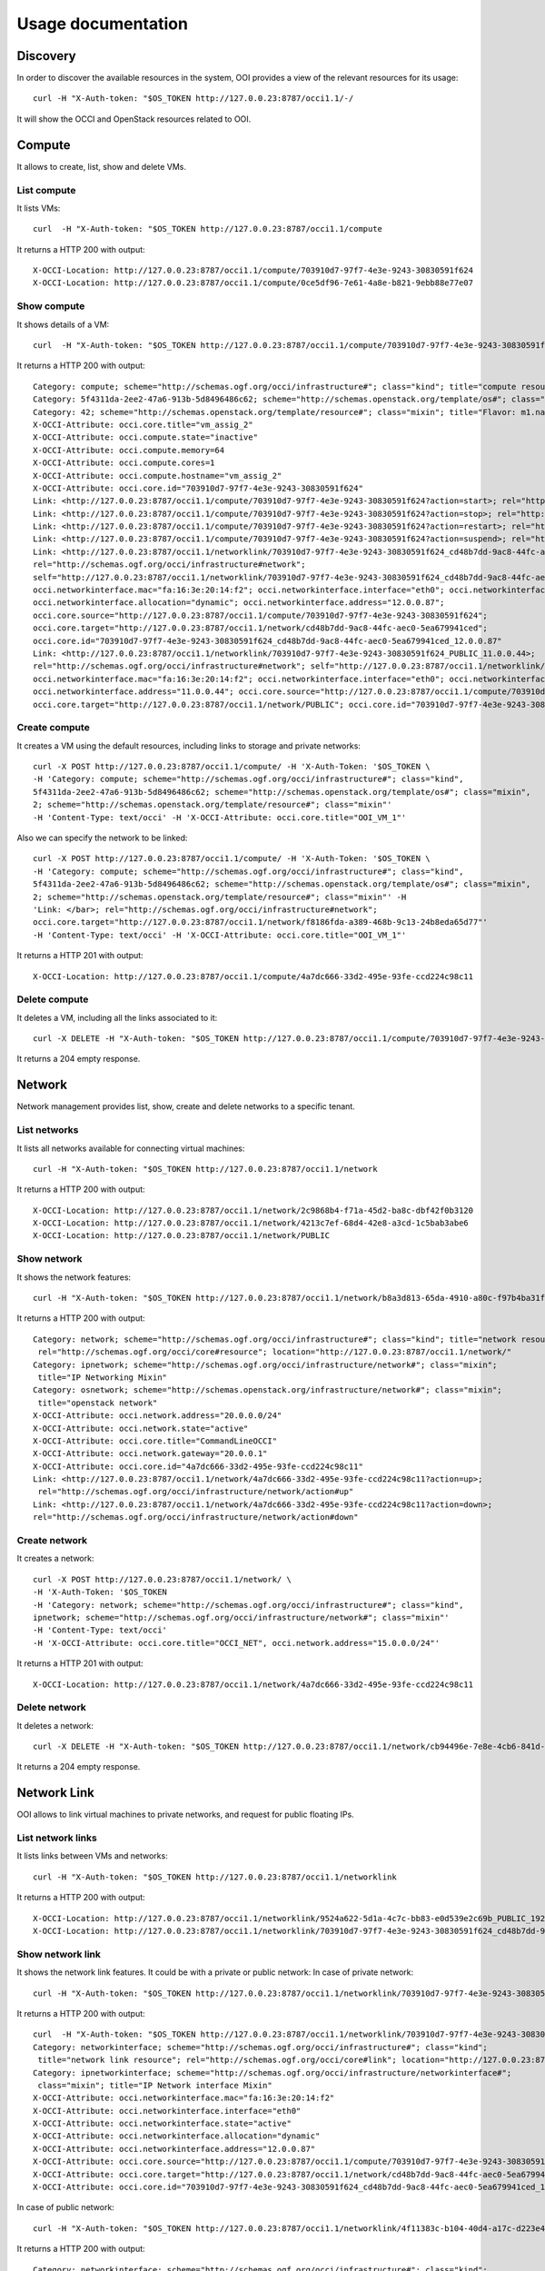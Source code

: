 Usage documentation
===================

Discovery
*********
In order to discover the available resources in the system, OOI provides a view of the relevant resources for its usage::

    curl -H "X-Auth-token: "$OS_TOKEN http://127.0.0.23:8787/occi1.1/-/

It will show the OCCI and OpenStack resources related to OOI.


Compute
*******

It allows to create, list, show and delete VMs.

List compute
------------
It lists VMs::

    curl  -H "X-Auth-token: "$OS_TOKEN http://127.0.0.23:8787/occi1.1/compute

It returns a HTTP 200 with output::

    X-OCCI-Location: http://127.0.0.23:8787/occi1.1/compute/703910d7-97f7-4e3e-9243-30830591f624
    X-OCCI-Location: http://127.0.0.23:8787/occi1.1/compute/0ce5df96-7e61-4a8e-b821-9ebb88e77e07

Show compute
------------

It shows details of a VM::

    curl  -H "X-Auth-token: "$OS_TOKEN http://127.0.0.23:8787/occi1.1/compute/703910d7-97f7-4e3e-9243-30830591f624

It returns a HTTP 200 with output::

    Category: compute; scheme="http://schemas.ogf.org/occi/infrastructure#"; class="kind"; title="compute resource"; rel="http://schemas.ogf.org/occi/core#resource"; location="http://127.0.0.23:8787/occi1.1/compute/"
    Category: 5f4311da-2ee2-47a6-913b-5d8496486c62; scheme="http://schemas.openstack.org/template/os#"; class="mixin"; title="cirros-0.3.4-x86_64-uec"; rel="http://schemas.ogf.org/occi/infrastructure#os_tpl"; location="http://127.0.0.23:8787/occi1.1/os_tpl/5f4311da-2ee2-47a6-913b-5d8496486c62"
    Category: 42; scheme="http://schemas.openstack.org/template/resource#"; class="mixin"; title="Flavor: m1.nano"; rel="http://schemas.ogf.org/occi/infrastructure#resource_tpl"; location="http://127.0.0.23:8787/occi1.1/resource_tpl/42"
    X-OCCI-Attribute: occi.core.title="vm_assig_2"
    X-OCCI-Attribute: occi.compute.state="inactive"
    X-OCCI-Attribute: occi.compute.memory=64
    X-OCCI-Attribute: occi.compute.cores=1
    X-OCCI-Attribute: occi.compute.hostname="vm_assig_2"
    X-OCCI-Attribute: occi.core.id="703910d7-97f7-4e3e-9243-30830591f624"
    Link: <http://127.0.0.23:8787/occi1.1/compute/703910d7-97f7-4e3e-9243-30830591f624?action=start>; rel="http://schemas.ogf.org/occi/infrastructure/compute/action#start"
    Link: <http://127.0.0.23:8787/occi1.1/compute/703910d7-97f7-4e3e-9243-30830591f624?action=stop>; rel="http://schemas.ogf.org/occi/infrastructure/compute/action#stop"
    Link: <http://127.0.0.23:8787/occi1.1/compute/703910d7-97f7-4e3e-9243-30830591f624?action=restart>; rel="http://schemas.ogf.org/occi/infrastructure/compute/action#restart"
    Link: <http://127.0.0.23:8787/occi1.1/compute/703910d7-97f7-4e3e-9243-30830591f624?action=suspend>; rel="http://schemas.ogf.org/occi/infrastructure/compute/action#suspend"
    Link: <http://127.0.0.23:8787/occi1.1/networklink/703910d7-97f7-4e3e-9243-30830591f624_cd48b7dd-9ac8-44fc-aec0-5ea679941ced_12.0.0.87>;
    rel="http://schemas.ogf.org/occi/infrastructure#network";
    self="http://127.0.0.23:8787/occi1.1/networklink/703910d7-97f7-4e3e-9243-30830591f624_cd48b7dd-9ac8-44fc-aec0-5ea679941ced_12.0.0.87";
    occi.networkinterface.mac="fa:16:3e:20:14:f2"; occi.networkinterface.interface="eth0"; occi.networkinterface.state="active";
    occi.networkinterface.allocation="dynamic"; occi.networkinterface.address="12.0.0.87";
    occi.core.source="http://127.0.0.23:8787/occi1.1/compute/703910d7-97f7-4e3e-9243-30830591f624";
    occi.core.target="http://127.0.0.23:8787/occi1.1/network/cd48b7dd-9ac8-44fc-aec0-5ea679941ced";
    occi.core.id="703910d7-97f7-4e3e-9243-30830591f624_cd48b7dd-9ac8-44fc-aec0-5ea679941ced_12.0.0.87"
    Link: <http://127.0.0.23:8787/occi1.1/networklink/703910d7-97f7-4e3e-9243-30830591f624_PUBLIC_11.0.0.44>;
    rel="http://schemas.ogf.org/occi/infrastructure#network"; self="http://127.0.0.23:8787/occi1.1/networklink/703910d7-97f7-4e3e-9243-30830591f624_PUBLIC_11.0.0.44";
    occi.networkinterface.mac="fa:16:3e:20:14:f2"; occi.networkinterface.interface="eth0"; occi.networkinterface.state="active"; occi.networkinterface.allocation="dynamic";
    occi.networkinterface.address="11.0.0.44"; occi.core.source="http://127.0.0.23:8787/occi1.1/compute/703910d7-97f7-4e3e-9243-30830591f624";
    occi.core.target="http://127.0.0.23:8787/occi1.1/network/PUBLIC"; occi.core.id="703910d7-97f7-4e3e-9243-30830591f624_PUBLIC_11.0.0.44"

Create compute
--------------

It creates a VM using the default resources, including links to storage and private networks::

    curl -X POST http://127.0.0.23:8787/occi1.1/compute/ -H 'X-Auth-Token: '$OS_TOKEN \
    -H 'Category: compute; scheme="http://schemas.ogf.org/occi/infrastructure#"; class="kind",
    5f4311da-2ee2-47a6-913b-5d8496486c62; scheme="http://schemas.openstack.org/template/os#"; class="mixin",
    2; scheme="http://schemas.openstack.org/template/resource#"; class="mixin"'
    -H 'Content-Type: text/occi' -H 'X-OCCI-Attribute: occi.core.title="OOI_VM_1"'

Also we can specify the network to be linked::

    curl -X POST http://127.0.0.23:8787/occi1.1/compute/ -H 'X-Auth-Token: '$OS_TOKEN \
    -H 'Category: compute; scheme="http://schemas.ogf.org/occi/infrastructure#"; class="kind",
    5f4311da-2ee2-47a6-913b-5d8496486c62; scheme="http://schemas.openstack.org/template/os#"; class="mixin",
    2; scheme="http://schemas.openstack.org/template/resource#"; class="mixin"' -H
    'Link: </bar>; rel="http://schemas.ogf.org/occi/infrastructure#network";
    occi.core.target="http://127.0.0.23:8787/occi1.1/network/f8186fda-a389-468b-9c13-24b8eda65d77"'
    -H 'Content-Type: text/occi' -H 'X-OCCI-Attribute: occi.core.title="OOI_VM_1"'

It returns a HTTP 201 with output::

    X-OCCI-Location: http://127.0.0.23:8787/occi1.1/compute/4a7dc666-33d2-495e-93fe-ccd224c98c11

Delete compute
--------------
It deletes a VM, including all the links associated to it::

    curl -X DELETE -H "X-Auth-token: "$OS_TOKEN http://127.0.0.23:8787/occi1.1/compute/703910d7-97f7-4e3e-9243-30830591f624

It returns a 204 empty response.

Network
*******

Network management provides list, show, create and delete networks to a specific tenant.

List networks
-------------
It lists all networks available for connecting virtual machines::

    curl -H "X-Auth-token: "$OS_TOKEN http://127.0.0.23:8787/occi1.1/network


It returns a HTTP 200 with output::

    X-OCCI-Location: http://127.0.0.23:8787/occi1.1/network/2c9868b4-f71a-45d2-ba8c-dbf42f0b3120
    X-OCCI-Location: http://127.0.0.23:8787/occi1.1/network/4213c7ef-68d4-42e8-a3cd-1c5bab3abe6
    X-OCCI-Location: http://127.0.0.23:8787/occi1.1/network/PUBLIC

Show network
------------
It shows the network features::

    curl -H "X-Auth-token: "$OS_TOKEN http://127.0.0.23:8787/occi1.1/network/b8a3d813-65da-4910-a80c-f97b4ba31fd4

It returns a HTTP 200 with output::

    Category: network; scheme="http://schemas.ogf.org/occi/infrastructure#"; class="kind"; title="network resource";
     rel="http://schemas.ogf.org/occi/core#resource"; location="http://127.0.0.23:8787/occi1.1/network/"
    Category: ipnetwork; scheme="http://schemas.ogf.org/occi/infrastructure/network#"; class="mixin";
     title="IP Networking Mixin"
    Category: osnetwork; scheme="http://schemas.openstack.org/infrastructure/network#"; class="mixin";
     title="openstack network"
    X-OCCI-Attribute: occi.network.address="20.0.0.0/24"
    X-OCCI-Attribute: occi.network.state="active"
    X-OCCI-Attribute: occi.core.title="CommandLineOCCI"
    X-OCCI-Attribute: occi.network.gateway="20.0.0.1"
    X-OCCI-Attribute: occi.core.id="4a7dc666-33d2-495e-93fe-ccd224c98c11"
    Link: <http://127.0.0.23:8787/occi1.1/network/4a7dc666-33d2-495e-93fe-ccd224c98c11?action=up>;
     rel="http://schemas.ogf.org/occi/infrastructure/network/action#up"
    Link: <http://127.0.0.23:8787/occi1.1/network/4a7dc666-33d2-495e-93fe-ccd224c98c11?action=down>;
    rel="http://schemas.ogf.org/occi/infrastructure/network/action#down"

Create network
--------------
It creates a network::

    curl -X POST http://127.0.0.23:8787/occi1.1/network/ \
    -H 'X-Auth-Token: '$OS_TOKEN
    -H 'Category: network; scheme="http://schemas.ogf.org/occi/infrastructure#"; class="kind",
    ipnetwork; scheme="http://schemas.ogf.org/occi/infrastructure/network#"; class="mixin"'
    -H 'Content-Type: text/occi'
    -H 'X-OCCI-Attribute: occi.core.title="OCCI_NET", occi.network.address="15.0.0.0/24"'

It returns a HTTP 201 with output::

    X-OCCI-Location: http://127.0.0.23:8787/occi1.1/network/4a7dc666-33d2-495e-93fe-ccd224c98c11

Delete network
--------------
It deletes a network::

    curl -X DELETE -H "X-Auth-token: "$OS_TOKEN http://127.0.0.23:8787/occi1.1/network/cb94496e-7e8e-4cb6-841d-30f38bc375e6

It returns a 204 empty response.

Network Link
************
OOI allows to link virtual machines to private networks, and request for public floating IPs.

List network links
------------------
It lists links between VMs and networks::

    curl -H "X-Auth-token: "$OS_TOKEN http://127.0.0.23:8787/occi1.1/networklink

It returns a HTTP 200 with output::

    X-OCCI-Location: http://127.0.0.23:8787/occi1.1/networklink/9524a622-5d1a-4c7c-bb83-e0d539e2c69b_PUBLIC_192.168.1.132
    X-OCCI-Location: http://127.0.0.23:8787/occi1.1/networklink/703910d7-97f7-4e3e-9243-30830591f624_cd48b7dd-9ac8-44fc-aec0-5ea679941ced_12.0.0.87

Show network link
-----------------
It shows the network link features. It could be with a private or public network:
In case of private network::

    curl -H "X-Auth-token: "$OS_TOKEN http://127.0.0.23:8787/occi1.1/networklink/703910d7-97f7-4e3e-9243-30830591f624_cd48b7dd-9ac8-44fc-aec0-5ea679941ced_12.0.0.87

It returns a HTTP 200 with output::

    curl  -H "X-Auth-token: "$OS_TOKEN http://127.0.0.23:8787/occi1.1/networklink/703910d7-97f7-4e3e-9243-30830591f624_cd48b7dd-9ac8-44fc-aec0-5ea679941ced_12.0.0.87 \
    Category: networkinterface; scheme="http://schemas.ogf.org/occi/infrastructure#"; class="kind";
     title="network link resource"; rel="http://schemas.ogf.org/occi/core#link"; location="http://127.0.0.23:8787/occi1.1/networklink/"
    Category: ipnetworkinterface; scheme="http://schemas.ogf.org/occi/infrastructure/networkinterface#";
     class="mixin"; title="IP Network interface Mixin"
    X-OCCI-Attribute: occi.networkinterface.mac="fa:16:3e:20:14:f2"
    X-OCCI-Attribute: occi.networkinterface.interface="eth0"
    X-OCCI-Attribute: occi.networkinterface.state="active"
    X-OCCI-Attribute: occi.networkinterface.allocation="dynamic"
    X-OCCI-Attribute: occi.networkinterface.address="12.0.0.87"
    X-OCCI-Attribute: occi.core.source="http://127.0.0.23:8787/occi1.1/compute/703910d7-97f7-4e3e-9243-30830591f624"
    X-OCCI-Attribute: occi.core.target="http://127.0.0.23:8787/occi1.1/network/cd48b7dd-9ac8-44fc-aec0-5ea679941ced"
    X-OCCI-Attribute: occi.core.id="703910d7-97f7-4e3e-9243-30830591f624_cd48b7dd-9ac8-44fc-aec0-5ea679941ced_12.0.0.87"

In case of public network::

    curl -H "X-Auth-token: "$OS_TOKEN http://127.0.0.23:8787/occi1.1/networklink/4f11383c-b104-40d4-a17c-d223e450d15d_b8a3d813-65da-4910-a80c-f97b4ba31fd4_20.0.0.5

It returns a HTTP 200 with output::

    Category: networkinterface; scheme="http://schemas.ogf.org/occi/infrastructure#"; class="kind";
     title="network link resource"; rel="http://schemas.ogf.org/occi/core#link";
      location="http://127.0.0.23:8787/occi1.1/networklink/"
    Category: ipnetworkinterface; scheme="http://schemas.ogf.org/occi/infrastructure/networkinterface#"; class="mixin"; title="IP Network interface Mixin"
    X-OCCI-Attribute: occi.networkinterface.mac="fa:16:3e:81:52:b9"
    X-OCCI-Attribute: occi.networkinterface.interface="eth0"
    X-OCCI-Attribute: occi.networkinterface.state="active"
    X-OCCI-Attribute: occi.networkinterface.allocation="dynamic"
    X-OCCI-Attribute: occi.networkinterface.address="20.0.0.5"
    X-OCCI-Attribute: occi.core.source="http://127.0.0.23:8787/occi1.1/compute/4f11383c-b104-40d4-a17c-d223e450d15d"
    X-OCCI-Attribute: occi.core.target="http://127.0.0.23:8787/occi1.1/network/b8a3d813-65da-4910-a80c-f97b4ba31fd4"
    X-OCCI-Attribute: occi.core.id="4f11383c-b104-40d4-a17c-d223e450d15d_b8a3d813-65da-4910-a80c-f97b4ba31fd4_20.0.0.5"

Create network link
-------------------
It allows to create link between VMs and networks. It could be with a private or public network:
In case of private network::

    curl -X POST http://127.0.0.23:8787/occi1.1/networklink/ -H 'X-Auth-Token: '$OS_TOKEN \
    -H 'Category: networkinterface; scheme="http://schemas.ogf.org/occi/infrastructure#"; class="kind"'
    -H 'Content-Type: text/occi'
    -H 'X-OCCI-Attribute: occi.core.target=http://127.0.0.23:8787/occi1.1/network/PUBLIC,
    occi.core.source=http://127.0.0.23:8787/occi1.1/compute/cb83a70a-5202-4b9e-a525-649c72005300'

In case of private network::

    curl -X POST http://127.0.0.23:8787/occi1.1/networklink/ -H 'X-Auth-Token: '$OS_TOKEN \
    -H 'Category: networkinterface; scheme="http://schemas.ogf.org/occi/infrastructure#"; class="kind"'
    -H 'Content-Type: text/occi'
    -H 'X-OCCI-Attribute: occi.core.target=http://127.0.0.23:8787/occi1.1/network/d856c264-1999-489d-888e-f84db9093979,
    occi.core.source=http://127.0.0.23:8787/occi1.1/compute/cb83a70a-5202-4b9e-a525-649c72005300'


Delete network link
-------------------
It deletes a network link::

    curl -X DELETE -H "X-Auth-token: "$OS_TOKEN http://127.0.0.23:8787/occi1.1/networklink/703910d7-97f7-4e3e-9243-30830591f624_cd48b7dd-9ac8-44fc-aec0-5ea679941ced_12.0.0.87

It returns a 204 empty response.

